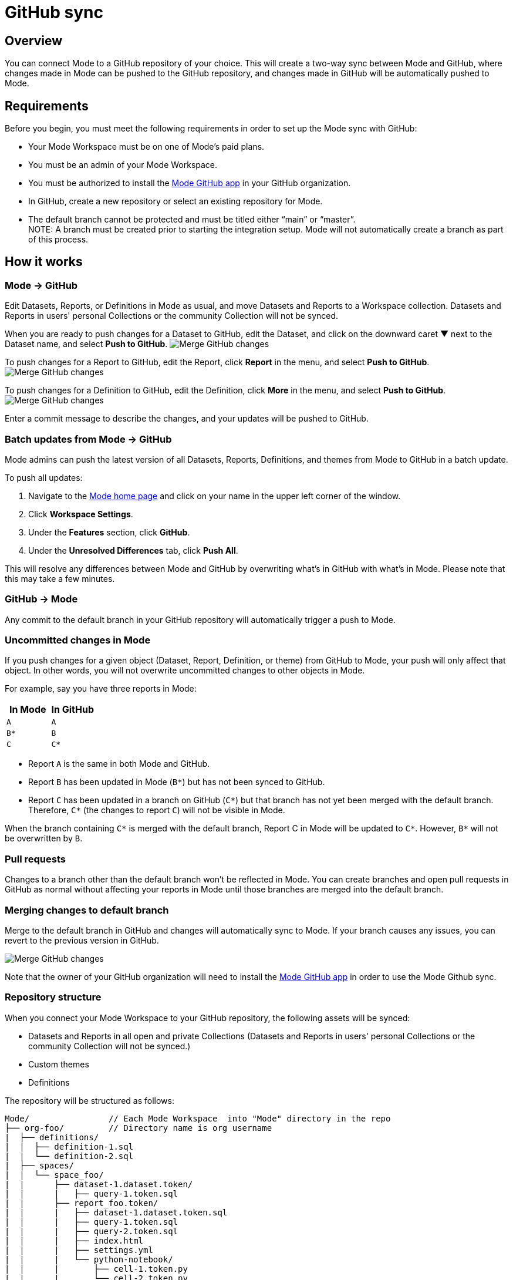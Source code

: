 = GitHub sync
:categories: ["Integrations"]
:categories_weight: 2
:date: 2019-03-13
:description: An overview of Mode's GitHub sync
:ogdescription: An overview of Mode's GitHub sync
:path: /articles/github
:versions: ["business"]
:brand: Mode

== Overview

You can connect {brand} to a GitHub repository of your choice.
This will create a two-way sync between {brand} and GitHub, where changes made in {brand} can be pushed to the GitHub repository, and changes made in GitHub will be automatically pushed to {brand}.

== Requirements

Before you begin, you must meet the following requirements in order to set up the {brand} sync with GitHub:

* Your {brand} Workspace must be on one of {brand}'s paid plans.
* You must be an admin of your {brand} Workspace.
* You must be authorized to install the link:https://github.com/apps/modeanalytics[{brand} GitHub app] in your GitHub organization.
* In GitHub, create a new repository or select an existing repository for {brand}.
* The default branch cannot be protected and must be titled either "`main`" or "`master`". +
NOTE: A branch must be created prior to starting the integration setup. {brand} will not automatically create a branch as part of this process.

== How it works

[#mode-github]
=== {brand} → GitHub

Edit Datasets, Reports, or Definitions in {brand} as usual, and move Datasets and Reports to a Workspace collection.
Datasets and Reports in users' personal Collections or the community Collection will not be synced.

When you are ready to push changes for a Dataset to GitHub, edit the Dataset, and click on the downward caret ▼ next to the Dataset name, and select *Push to GitHub*.
image:github_push_dataset.jpg[Merge GitHub changes]

To push changes for a Report to GitHub, edit the Report, click *Report* in the menu, and select *Push to GitHub*.
image:github_push_report.png[Merge GitHub changes]

To push changes for a Definition to GitHub, edit the Definition, click *More* in the menu, and select *Push to GitHub*.
image:github_push_definition.png[Merge GitHub changes]

Enter a commit message to describe the changes, and your updates will be pushed to GitHub.

=== Batch updates from {brand} → GitHub

{brand} admins can push the latest version of all Datasets, Reports, Definitions, and themes from {brand} to GitHub in a batch update.

To push all updates:

. Navigate to the link:https://app.mode.com/home/[{brand} home page] and click on your name in the upper left corner of the window.
. Click *Workspace Settings*.
. Under the *Features* section, click *GitHub*.
. Under the *Unresolved Differences* tab, click *Push All*.

This will resolve any differences between {brand} and GitHub by overwriting what's in GitHub with what's in {brand}.
Please note that this may take a few minutes.

=== GitHub → {brand}

Any commit to the default branch in your GitHub repository will automatically trigger a push to {brand}.

=== Uncommitted changes in {brand}

If you push changes for a given object (Dataset, Report, Definition, or theme) from GitHub to {brand}, your push will only affect that object.
In other words, you will not overwrite uncommitted changes to other objects in {brand}.

For example, say you have three reports in {brand}:

|===
| In Mode | In GitHub

| `A`
| `A`

| `B*`
| `B`

| `C`
| `C*`
|===

* Report `A` is the same in both {brand} and GitHub.
* Report `B` has been updated in {brand} (`B*`) but has not been synced to GitHub.
* Report `C` has been updated in a branch on GitHub (`C*`) but that branch has not yet been merged with the default branch.
Therefore, `C*` (the changes to report `C`) will not be visible in {brand}.

When the branch containing `C*` is merged with the default branch, Report C in {brand} will be updated to `C*`.
However, `B*` will not be overwritten by `B`.

=== Pull requests

Changes to a branch other than the default branch won't be reflected in {brand}.
You can create branches and open pull requests in GitHub as normal without affecting your reports in {brand} until those branches are merged into the default branch.

=== Merging changes to default branch

Merge to the default branch in GitHub and changes will automatically sync to {brand}.
If your branch causes any issues, you can revert to the previous version in GitHub.

image::github_actions.png[Merge GitHub changes]

Note that the owner of your GitHub organization will need to install the link:https://github.com/apps/modeanalytics[{brand} GitHub app] in order to use the {brand} Github sync.

=== Repository structure

When you connect your {brand} Workspace to your GitHub repository, the following assets will be synced:

* Datasets and Reports in all open and private Collections (Datasets and Reports in users' personal Collections or the community Collection will not be synced.)
* Custom themes
* Definitions

The repository will be structured as follows:

[source,plaintext]
----
Mode/                // Each Mode Workspace  into "Mode" directory in the repo
├── org-foo/         // Directory name is org username
|  ├── definitions/
|  |  ├── definition-1.sql
|  |  └── definition-2.sql
|  ├── spaces/
|  |  └── space_foo/
|  |      ├── dataset-1.dataset.token/
|  |      |   ├── query-1.token.sql
|  |      ├── report_foo.token/
|  |      |   ├── dataset-1.dataset.token.sql
|  |      |   ├── query-1.token.sql
|  |      |   ├── query-2.token.sql
|  |      |   ├── index.html
|  |      |   ├── settings.yml
|  |      |   └── python-notebook/
|  |      |       ├── cell-1.token.py
|  |      |       └── cell-2.token.py
|  |      ├── report_bar.token/
|  |      |   ├── query-1.token.sql
|  |      |   ├── query-2.token.sql
|  |      |   ├── index.html
|  |      |   ├── settings.yml
|  |      |   └── python-notebook/
|  |      |       ├── cell-1.token.py
|  |      |       └── cell-2.token.py
|  |      └── archived/
|  |          └──report_old.token/
|  |             ├── query-1.token.sql
|  |             ├── query-2.token.sql
|  |             ├── index.html
|  |             └── settings.yml
|  ├── themes/
|  |  ├── theme-1.css
|  |  └── theme-2.css
|  └── README.md
----

All code pushed from your {brand} Workspace to your GitHub repository will be stored under a top-level directory called `Mode`.
This is to allow you to nest other analytics code (for example,
dbt, airflow, etc.) within this repository.

== Setting up the sync

. Create a GitHub organization if you don't already have one.
+
{brand}'s GitHub sync requires your repo to be part of a GitHub organization.
Learn more about link:https://help.github.com/enterprise/2.12/admin/guides/user-management/creating-organizations/[creating a GitHub organization].

. Create a new repository in GitHub for your {brand} assets.
+
NOTE: While we suggest this repository be solely dedicated to syncing with {brand}, other top-level folders in the repository will not be affected.

. Install the {brand} GitHub app.
+
Navigate to the link:https://github.com/apps/modeanalytics[installation page for {brand}'s GitHub app] and click *Configure*.
Confirm the installation location and then select the repository you'd like to use.
+
image::github-mode-app.png[GitHub Mode app]

. Retrieve the installation ID for your {brand} GitHub app.
+
The ID appears as numerical code at the end of the installation success page's URL, for example 88888 in this URL:
+
`+https://github.com/settings/installations/88888+`

. Configure your {brand} Workspace.
 .. On the top left of {brand} home page, click on your account and select *Workspace Settings*.
 .. Select *GitHub* from the left navigation panel under Features.
 .. Input your GitHub organization name, GitHub repository name, and installation ID.
 .. Click *Initialize Setup*.
This may take a few minutes to complete.

== Maintaining your repository

=== Modifying the sync

{brand} does not support editing the repository name or the GitHub organization name.
Changes to these names in GitHub will cause the {brand}-GitHub sync to break.
If you'd like to change the repository you use for the sync, you will have to delete your existing sync in {brand} and restart the setup process.

=== Deleting the sync

Deleting your GitHub sync details from {brand} will prevent {brand} from syncing changes with your GitHub repo, but it will not remove your repo.
To delete your Workspace's existing {brand}-GitHub sync:

. On the top left of {brand} home page, click on your name and select *Workspace Settings*.
. Select *GitHub* from the left navigation panel under *Features*.
. Click on the gear icon next to GitHub and select *Delete*.

=== User administration

Administration of users will be up to you.
Anyone making changes through the {brand} UI can push those changes to GitHub.
However, if users want to make changes in GitHub, they'll need to be added to the GitHub repository.

=== Repository visibility

If you have non-{brand} data in the GitHub repository used for the {brand}-GitHub sync, please be aware that {brand} has visibility to the entire repository.

[#faqs]
== FAQs

[discrete]
=== *Q: Where is the button for admins to push all reports to GitHub all at once*

The "Push All" button is found by accessing the Workspace Settings menu, going to the GitHub tab under Features (highlighted in red below), selecting the Unresolved Differences tab (highlighted in orange below), and looking on the right side of the Resolve All Differences section (highlighted in pink below).

image::githubunresolved.png[Github Unresolved Differences]

[discrete]
=== *Q: Are restricted collections synced to GitHub?*

Both restricted and public collections are synced to GitHub.
Reports in users' personal Collections or the community Collection will not be synced.
